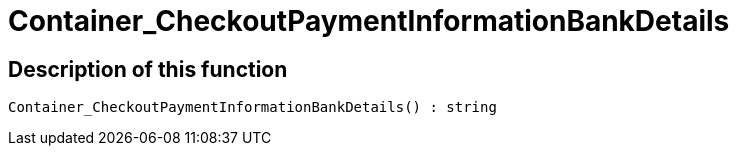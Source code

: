 = Container_CheckoutPaymentInformationBankDetails
:keywords: Container_CheckoutPaymentInformationBankDetails
:index: false

//  auto generated content Thu, 06 Jul 2017 00:01:48 +0200
== Description of this function

[source,plenty]
----

Container_CheckoutPaymentInformationBankDetails() : string

----

